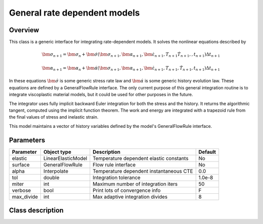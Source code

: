 General rate dependent models
=============================

Overview
--------

This class is a generic interface for integrating rate-dependent models.
It solves the nonlinear equations described by

.. math::
   \bm{\sigma}_{n+1} = \bm{\sigma}_{n}+\dot{\bm{\sigma}}\left(\bm{\sigma}_{n+1},\bm{\alpha}_{n+1},\dot{\bm{\varepsilon}}_{n+1},T_{n+1}\dot{T}_{n+1},,t_{n+1}\right)\Delta t_{n+1}

   \bm{\alpha}_{n+1} = \bm{\alpha}_{n}+\dot{\bm{\alpha}}\left(\bm{\sigma}_{n+1},\bm{\alpha}_{n+1},\dot{\bm{\varepsilon}}_{n+1},T_{n+1},\dot{T}_{n+1},t_{n+1}\right)\Delta t_{n+1}

In these equations :math:`\dot{\bm{\sigma}}` is some generic stress rate law
and :math:`\dot{\bm{\alpha}}` is some generic history evolution law.
These equations are defined by a GeneralFlowRule interface.
The only current purpose of this general integration routine is to integrate 
viscoplastic material models, but it could be used for other purposes in the
future.

The integrator uses fully implicit backward Euler integration for both the
stress and the history.
It returns the algorithmic tangent, computed using the implicit function 
theorem.
The work and energy are integrated with a trapezoid rule from the final values
of stress and inelastic strain.

This model maintains a vector of history variables defined by the
model's GeneralFlowRule interface.

Parameters
----------

========== ======================= ======================================= =======
Parameter  Object type             Description                             Default
========== ======================= ======================================= =======
elastic    LinearElasticModel      Temperature dependent elastic constants No
surface    GeneralFlowRule         Flow rule interface                     No
alpha      Interpolate             Temperature dependent instantaneous CTE 0.0
tol        double                  Integration tolerance                   1.0e-8
miter      int                     Maximum number of integration iters     50
verbose    bool                    Print lots of convergence info          F
max_divide int                     Max adaptive integration divides        8
========== ======================= ======================================= =======

Class description
-----------------

.. doxygenclass:: neml::GeneralIntegrator
   :members:
   :undoc-members:
